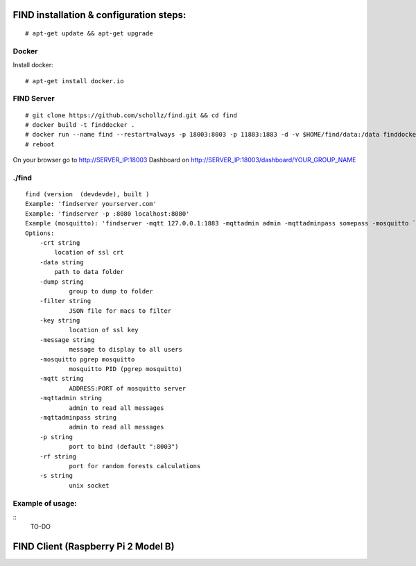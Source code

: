 ==============================================
FIND installation  & configuration steps:
==============================================
::

    # apt-get update && apt-get upgrade

Docker
----------
Install docker::

    # apt-get install docker.io

FIND Server
----------------
::

    # git clone https://github.com/schollz/find.git && cd find
    # docker build -t finddocker .
    # docker run --name find --restart=always -p 18003:8003 -p 11883:1883 -d -v $HOME/find/data:/data finddocker ./find -data /data
    # reboot
    
On your browser go to http://SERVER_IP:18003
Dashboard on http://SERVER_IP:18003/dashboard/YOUR_GROUP_NAME


./find
---------
::

    find (version  (devdevde), built )
    Example: 'findserver yourserver.com'
    Example: 'findserver -p :8080 localhost:8080'
    Example (mosquitto): 'findserver -mqtt 127.0.0.1:1883 -mqttadmin admin -mqttadminpass somepass -mosquitto `pgrep mosquitto`
    Options:
        -crt string
            location of ssl crt
        -data string
            path to data folder
        -dump string
          	group to dump to folder
        -filter string
          	JSON file for macs to filter
        -key string
          	location of ssl key
        -message string
          	message to display to all users
        -mosquitto pgrep mosquitto
          	mosquitto PID (pgrep mosquitto)
        -mqtt string
          	ADDRESS:PORT of mosquitto server
        -mqttadmin string
          	admin to read all messages
        -mqttadminpass string
          	admin to read all messages
        -p string
          	port to bind (default ":8003")
        -rf string
          	port for random forests calculations
        -s string
          	unix socket
            
Example of usage:
-----------------
::
    TO-DO

============================================
FIND Client (Raspberry Pi 2 Model B)
============================================
